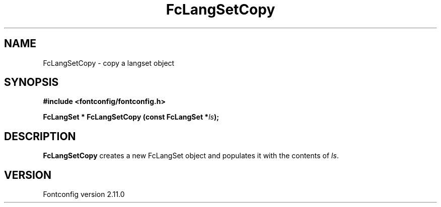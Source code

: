 .\" auto-generated by docbook2man-spec from docbook-utils package
.TH "FcLangSetCopy" "3" "11 10月 2013" "" ""
.SH NAME
FcLangSetCopy \- copy a langset object
.SH SYNOPSIS
.nf
\fB#include <fontconfig/fontconfig.h>
.sp
FcLangSet * FcLangSetCopy (const FcLangSet *\fIls\fB);
.fi\fR
.SH "DESCRIPTION"
.PP
\fBFcLangSetCopy\fR creates a new FcLangSet object and
populates it with the contents of \fIls\fR\&.
.SH "VERSION"
.PP
Fontconfig version 2.11.0

